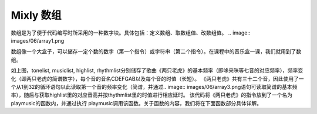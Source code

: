 Mixly 数组
======================
数组是为了便于代码编写时所采用的一种数字块。具体包括：定义数组、取数组值、改数组值。
.. image:: images/06/array1.png

数组像一个大盒子，可以储存一定个数的数字（第一个指令）或字符串（第二个指令）。在课程中的音乐盒一课，我们就用到了数组。

.. image:: images/06/array2.png

如上图，tonelist, musiclist, highlist, rhythmlist分别储存了歌曲《两只老虎》的基本频率（即哆来咪等七音的对应频率），频率变化（即两只老虎的简谱数字），每个音的音名CDEFGAB以及每个音的时值（长短）。
《两只老虎》共有三十二个音，因此使用了一个从1到32的循环语句以此读取第一个音的频率变化（简谱，并通过.. image:: images/06/array3.png语句可读取简谱的基本频率），随后与获取highlist里的对应音高并按thythmlist里的时值进行相应延时。
该代码将《两只老虎》的指令放到了一个名为playmusic的函数内，并通过执行 playmusic调用该函数。关于函数的内容，我们将在下面函数部分具体详解。
